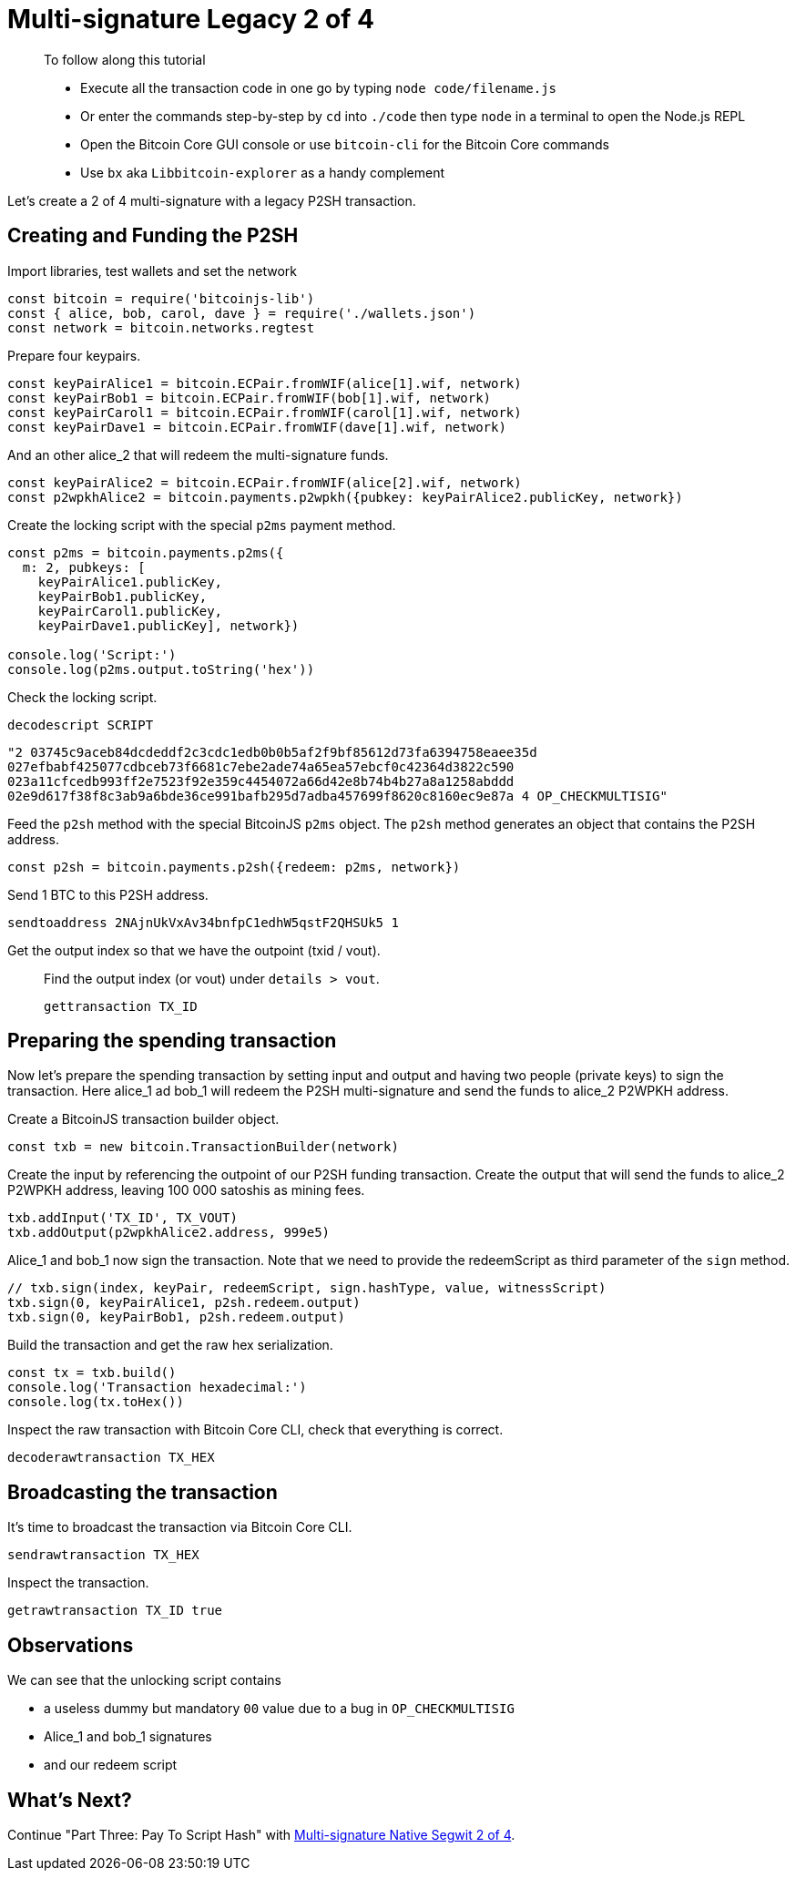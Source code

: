= Multi-signature Legacy 2 of 4

____

To follow along this tutorial

* Execute all the transaction code in one go by typing `node code/filename.js`
* Or enter the commands step-by-step by `cd` into `./code` then type `node` in a terminal to open the Node.js REPL
* Open the Bitcoin Core GUI console or use `bitcoin-cli` for the Bitcoin Core commands
* Use `bx` aka `Libbitcoin-explorer` as a handy complement

____

Let's create a 2 of 4 multi-signature with a legacy P2SH transaction.

== Creating and Funding the P2SH

Import libraries, test wallets and set the network

[source,javascript]
----
const bitcoin = require('bitcoinjs-lib')
const { alice, bob, carol, dave } = require('./wallets.json')
const network = bitcoin.networks.regtest

----

Prepare four keypairs.

[source,javascript]
----
const keyPairAlice1 = bitcoin.ECPair.fromWIF(alice[1].wif, network)
const keyPairBob1 = bitcoin.ECPair.fromWIF(bob[1].wif, network)
const keyPairCarol1 = bitcoin.ECPair.fromWIF(carol[1].wif, network)
const keyPairDave1 = bitcoin.ECPair.fromWIF(dave[1].wif, network)

----

And an other alice_2 that will redeem the multi-signature funds.

[source,javascript]
----
const keyPairAlice2 = bitcoin.ECPair.fromWIF(alice[2].wif, network)
const p2wpkhAlice2 = bitcoin.payments.p2wpkh({pubkey: keyPairAlice2.publicKey, network})

----

Create the locking script with the special `p2ms` payment method.

[source,javascript]
----
const p2ms = bitcoin.payments.p2ms({
  m: 2, pubkeys: [
    keyPairAlice1.publicKey,
    keyPairBob1.publicKey,
    keyPairCarol1.publicKey,
    keyPairDave1.publicKey], network})

console.log('Script:')
console.log(p2ms.output.toString('hex'))

----

Check the locking script.

[source,bash]
----
decodescript SCRIPT

----

`&quot;2 03745c9aceb84dcdeddf2c3cdc1edb0b0b5af2f9bf85612d73fa6394758eaee35d 027efbabf425077cdbceb73f6681c7ebe2ade74a65ea57ebcf0c42364d3822c590 023a11cfcedb993ff2e7523f92e359c4454072a66d42e8b74b4b27a8a1258abddd 02e9d617f38f8c3ab9a6bde36ce991bafb295d7adba457699f8620c8160ec9e87a 4 OP_CHECKMULTISIG&quot;`

Feed the `p2sh` method with the special BitcoinJS `p2ms` object. The `p2sh` method generates an object that contains the P2SH address.

[source,javascript]
----
const p2sh = bitcoin.payments.p2sh({redeem: p2ms, network})

----

Send 1 BTC to this P2SH address.

[source,bash]
----
sendtoaddress 2NAjnUkVxAv34bnfpC1edhW5qstF2QHSUk5 1

----

Get the output index so that we have the outpoint (txid / vout).

____

Find the output index (or vout) under `details &gt; vout`.

[source,bash]
----
gettransaction TX_ID
----

____

== Preparing the spending transaction

Now let's prepare the spending transaction by setting input and output and having two people (private keys) to sign the transaction. Here alice_1 ad bob_1 will redeem the P2SH multi-signature and send the funds to alice_2 P2WPKH address.

Create a BitcoinJS transaction builder object.

[source,javascript]
----
const txb = new bitcoin.TransactionBuilder(network)
----

Create the input by referencing the outpoint of our P2SH funding transaction. Create the output that will send the funds to alice_2 P2WPKH address, leaving 100 000 satoshis as mining fees.

[source,javascript]
----
txb.addInput('TX_ID', TX_VOUT)
txb.addOutput(p2wpkhAlice2.address, 999e5)
----

Alice_1 and bob_1 now sign the transaction. Note that we need to provide the redeemScript as third parameter of the `sign` method.

[source,javascript]
----
// txb.sign(index, keyPair, redeemScript, sign.hashType, value, witnessScript)
txb.sign(0, keyPairAlice1, p2sh.redeem.output)
txb.sign(0, keyPairBob1, p2sh.redeem.output)
----

Build the transaction and get the raw hex serialization.

[source,javascript]
----
const tx = txb.build()
console.log('Transaction hexadecimal:')
console.log(tx.toHex())
----

Inspect the raw transaction with Bitcoin Core CLI, check that everything is correct.

[source,bash]
----
decoderawtransaction TX_HEX
----

== Broadcasting the transaction

It's time to broadcast the transaction via Bitcoin Core CLI.

[source,bash]
----
sendrawtransaction TX_HEX
----

Inspect the transaction.

[source,bash]
----
getrawtransaction TX_ID true
----

== Observations

We can see that the unlocking script contains

* a useless dummy but mandatory `00` value due to a bug in `OP_CHECKMULTISIG`
* Alice_1 and bob_1 signatures
* and our redeem script

== What's Next?

Continue "Part Three: Pay To Script Hash" with link:multisig_p2wsh_2_4.md[Multi-signature Native Segwit 2 of 4].